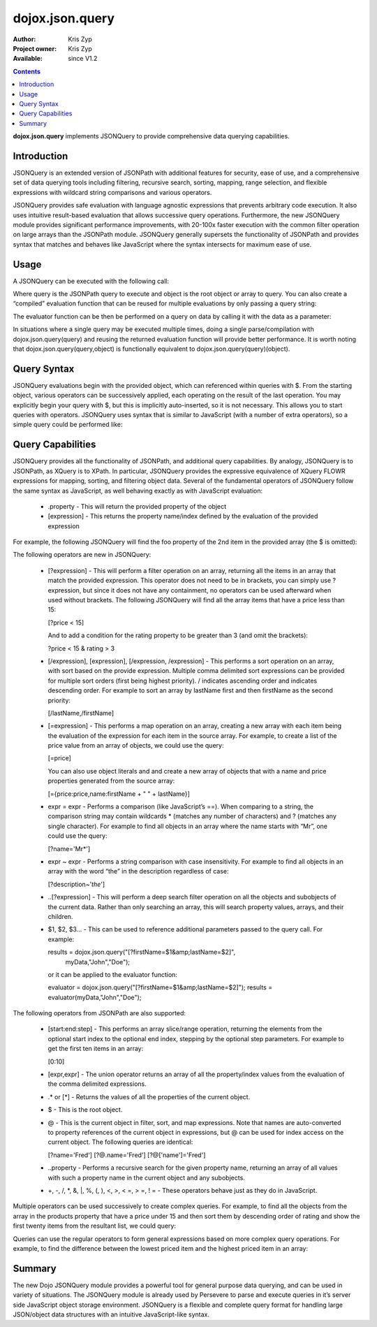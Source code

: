 .. _dojox/json/query:

dojox.json.query
================

:Author: Kris Zyp
:Project owner: Kris Zyp
:Available: since V1.2

.. contents::
    :depth: 3

**dojox.json.query** implements JSONQuery to provide comprehensive data querying capabilities.


============
Introduction
============

JSONQuery is an extended version of JSONPath with additional features for security, ease of use, and a comprehensive set of data querying tools including filtering, recursive search, sorting, mapping, range selection, and flexible expressions with wildcard string comparisons and various operators.

JSONQuery provides safe evaluation with language agnostic expressions that prevents arbitrary code execution. It also uses intuitive result-based evaluation that allows successive query operations. Furthermore, the new JSONQuery module provides significant performance improvements, with 20-100x faster execution with the common filter operation on large arrays than the JSONPath module. JSONQuery generally supersets the functionality of JSONPath and provides syntax that matches and behaves like JavaScript where the syntax intersects for maximum ease of use.

=====
Usage
=====

A JSONQuery can be executed with the following call:

.. js ::

 results = dojox.json.query(query,object);

Where query is the JSONPath query to execute and object is the root object or array to query. You can also create a “compiled” evaluation function that can be reused for multiple evaluations by only passing a query string:

.. js ::

 evaluator = dojox.json.query(query);

The evaluator function can be then be performed on a query on data by calling it with the data as a parameter:

.. js ::

 results = evaluator(object);

In situations where a single query may be executed multiple times, doing a single parse/compilation with dojox.json.query(query) and reusing the returned evaluation function will provide better performance. It is worth noting that dojox.json.query(query,object) is functionally equivalent to dojox.json.query(query)(object).

============
Query Syntax
============

JSONQuery evaluations begin with the provided object, which can referenced within queries with $. From the starting object, various operators can be successively applied, each operating on the result of the last operation. You may explicitly begin your query with $, but this is implicitly auto-inserted, so it is not necessary. This allows you to start queries with operators. JSONQuery uses syntax that is similar to JavaScript (with a number of extra operators), so a simple query could be performed like:

.. js ::

 data = {foo:"bar"};
 results = dojox.json.query("$.foo",data);
 results -> "bar"

==================
Query Capabilities
==================

JSONQuery provides all the functionality of JSONPath, and additional query capabilities. By analogy, JSONQuery is to JSONPath, as XQuery is to XPath. In particular, JSONQuery provides the expressive equivalence of XQuery FLOWR expressions for mapping, sorting, and filtering object data. Several of the fundamental operators of JSONQuery follow the same syntax as JavaScript, as well behaving exactly as with JavaScript evaluation:

    * .property - This will return the provided property of the object
    * [expression] - This returns the property name/index defined by the evaluation of the provided expression

For example, the following JSONQuery will find the foo property of the 2nd item in the provided array (the $ is omitted):

.. js ::

 [1].foo

The following operators are new in JSONQuery:

    * [?expression] - This will perform a filter operation on an array, returning all the items in an array that match the provided expression. This operator does not need to be in brackets, you can simply use ?expression, but since it does not have any containment, no operators can be used afterward when used without brackets. The following JSONQuery will find all the array items that have a price less than 15:

      [?price < 15]

      And to add a condition for the rating property to be greater than 3 (and omit the brackets):

      ?price < 15 & rating > 3

    * [/expression], [\expression], [/expression, /expression] - This performs a sort operation on an array, with sort based on the provide expression. Multiple comma delimited sort expressions can be provided for multiple sort orders (first being highest priority). / indicates ascending order and \ indicates descending order. For example to sort an array by lastName first and then firstName as the second priority:

      [/lastName,/firstName]

    * [=expression] - This performs a map operation on an array, creating a new array with each item being the evaluation of the expression for each item in the source array. For example, to create a list of the price value from an array of objects, we could use the query:

      [=price]

      You can also use object literals and and create a new array of objects that with a name and price properties generated from the source array:

      [={price:price,name:firstName + " " + lastName}]

    * expr = expr - Performs a comparison (like JavaScript’s ==). When comparing to a string, the comparison string may contain wildcards * (matches any number of characters) and ? (matches any single character). For example to find all objects in an array where the name starts with “Mr”, one could use the query:

      [?name='Mr*']

    * expr ~ expr - Performs a string comparison with case insensitivity. For example to find all objects in an array with the word “the” in the description regardless of case:

      [?description~'*the*']

    * ..[?expression] - This will perform a deep search filter operation on all the objects and subobjects of the current data. Rather than only searching an array, this will search property values, arrays, and their children.
    * $1, $2, $3... - This can be used to reference additional parameters passed to the query call. For example:

      results = dojox.json.query("[?firstName=$1&amp;lastName=$2]",
      					myData,"John","Doe");

      or it can be applied to the evaluator function:

      evaluator = dojox.json.query("[?firstName=$1&amp;lastName=$2]");
      results = evaluator(myData,"John","Doe");

The following operators from JSONPath are also supported:

    * [start:end:step] - This performs an array slice/range operation, returning the elements from the optional start index to the optional end index, stepping by the optional step parameters. For example to get the first ten items in an array:

      [0:10]

    * [expr,expr] - The union operator returns an array of all the property/index values from the evaluation of the comma delimited expressions.
    * .* or [*] - Returns the values of all the properties of the current object.
    * $ - This is the root object.
    * @ - This is the current object in filter, sort, and map expressions. Note that names are auto-converted to property references of the current object in expressions, but @ can be used for index access on the current object. The following queries are identical:

      [?name='Fred']
      [?@.name='Fred']
      [?@['name']='Fred']

    * ..property - Performs a recursive search for the given property name, returning an array of all values with such a property name in the current object and any subobjects.
    * +, -, /, \*, &, \|, %, (, ), <, >, < =, > =, ! = - These operators behave just as they do in JavaScript.

Multiple operators can be used successively to create complex queries. For example, to find all the objects from the array in the products property that have a price under 15 and then sort them by descending order of rating and show the first twenty items from the resultant list, we could query:

.. js ::

 $.products[?price < 15][\rating][0:20]

Queries can use the regular operators to form general expressions based on more complex query operations. For example, to find the difference between the lowest priced item and the highest priced item in an array:

.. js ::

 $.store.book[\price][0].price - $.store.book[/price][0].price

=======
Summary
=======

The new Dojo JSONQuery module provides a powerful tool for general purpose data querying, and can be used in variety of situations. The JSONQuery module is already used by Persevere to parse and execute queries in it’s server side JavaScript object storage environment. JSONQuery is a flexible and complete query format for handling large JSON/object data structures with an intuitive JavaScript-like syntax.

